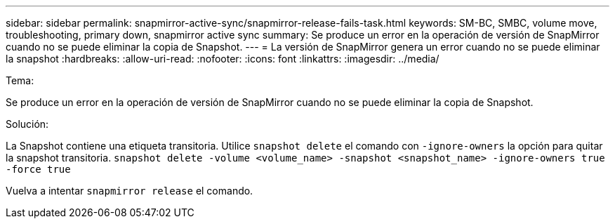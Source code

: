 ---
sidebar: sidebar 
permalink: snapmirror-active-sync/snapmirror-release-fails-task.html 
keywords: SM-BC, SMBC, volume move, troubleshooting, primary down, snapmirror active sync 
summary: Se produce un error en la operación de versión de SnapMirror cuando no se puede eliminar la copia de Snapshot. 
---
= La versión de SnapMirror genera un error cuando no se puede eliminar la snapshot
:hardbreaks:
:allow-uri-read: 
:nofooter: 
:icons: font
:linkattrs: 
:imagesdir: ../media/


.Tema:
[role="lead"]
Se produce un error en la operación de versión de SnapMirror cuando no se puede eliminar la copia de Snapshot.

.Solución:
La Snapshot contiene una etiqueta transitoria. Utilice `snapshot delete` el comando con `-ignore-owners` la opción para quitar la snapshot transitoria.
`snapshot delete -volume <volume_name> -snapshot <snapshot_name> -ignore-owners true -force true`

Vuelva a intentar `snapmirror release` el comando.
